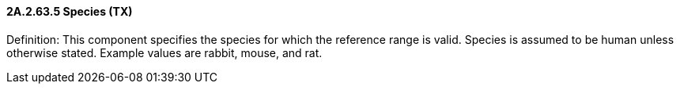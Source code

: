 ==== 2A.2.63.5 Species (TX)

Definition: This component specifies the species for which the reference range is valid. Species is assumed to be human unless otherwise stated. Example values are rabbit, mouse, and rat.

